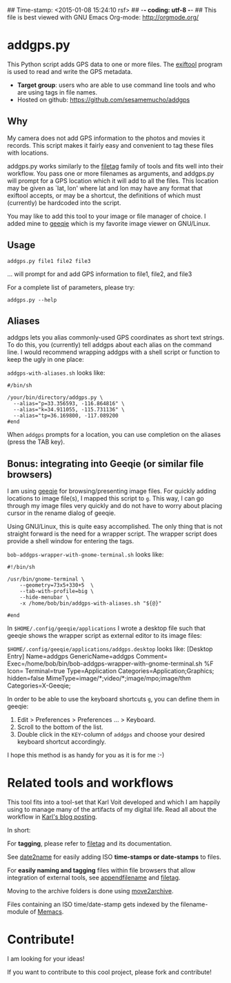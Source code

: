 ## Time-stamp: <2015-01-08 15:24:10 rsf>
## -*- coding: utf-8 -*-
## This file is best viewed with GNU Emacs Org-mode: http://orgmode.org/

* addgps.py

This Python script adds GPS data to one or more files. The [[http://www.sno.phy.queensu.ca/~phil/exiftool/][exiftool]]
program is used to read and write the GPS metadata.

- *Target group*: users who are able to use command line tools and who
  are using tags in file names.
- Hosted on github: https://github.com/sesamemucho/addgps

** Why

My camera does not add GPS information to the photos and movies it
records. This script makes it fairly easy and convenient to tag these
files with locations.

addgps.py works similarly to the [[https://github.com/novoid/filetag][filetag]] family of tools and fits well
into their workflow. You pass one or more filenames as arguments, and
addgps.py will prompt for a GPS location which it will add to all the
files. This location may be given as `lat, lon' where lat and lon may
have any format that exiftool accepts, or may be a shortcut, the
definitions of which must (currently) be hardcoded into the script.

You may like to add this tool to your image or file manager of
choice. I added mine to [[http://geeqie.sourceforge.net/][geeqie]] which is my favorite image viewer on
GNU/Linux.

** Usage

: addgps.py file1 file2 file3
... will prompt for and add GPS information to file1, file2, and file3

For a complete list of parameters, please try:
: addgps.py --help

** Aliases

addgps lets you alias commonly-used GPS coordinates as short text
strings. To do this, you (currently) tell addgps about each alias on
the command line. I would recommend wrapping addgps with a shell
script or function to keep the ugly in one place:

~addgps-with-aliases.sh~ looks like:
: #/bin/sh
:
: /your/bin/directory/addgps.py \
:   --alias="p=33.356593, -116.864816" \
:   --alias="k=34.911055, -115.731136" \
:   --alias="tp=36.169800, -117.089200
: #end

When ~addgps~ prompts for a location, you can use completion on the
aliases (press the TAB key).

** Bonus: integrating into Geeqie (or similar file browsers)

I am using [[http://geeqie.sourceforge.net/][geeqie]] for browsing/presenting image files. For quickly
adding locations to image file(s), I mapped this script to
~g~. This way, I can go through my image files very quickly and do not
have to worry about placing cursor in the rename dialog of geeqie.

Using GNU/Linux, this is quite easy accomplished. The only thing that
is not straight forward is the need for a wrapper script. The wrapper
script does provide a shell window for entering the tags.

~bob-addgps-wrapper-with-gnome-terminal.sh~ looks like:
: #!/bin/sh
: 
: /usr/bin/gnome-terminal \
:     --geometry=73x5+330+5  \
:     --tab-with-profile=big \
:     --hide-menubar \
:     -x /home/bob/bin/addgps-with-aliases.sh "${@}"
: 
: #end

In ~$HOME/.config/geeqie/applications~ I wrote a desktop file such
that geeqie shows the wrapper script as external editor to its
image files:

~$HOME/.config/geeqie/applications/addgps.desktop~ looks like:
[Desktop Entry]
Name=addgps
GenericName=addgps
Comment=
Exec=/home/bob/bin/bob-addgps-wrapper-with-gnome-terminal.sh %F
Icon=
Terminal=true
Type=Application
Categories=Application;Graphics;
hidden=false
MimeType=image/*;video/*;image/mpo;image/thm
Categories=X-Geeqie;

In order to be able to use the keyboard shortcuts ~g~, you can define
them in geeqie:
1. Edit > Preferences > Preferences ... > Keyboard.
2. Scroll to the bottom of the list.
3. Double click in the ~KEY~-column of ~addgps~ and choose
   your desired keyboard shortcut accordingly.

I hope this method is as handy for you as it is for me :-)

* Related tools and workflows

This tool fits into a tool-set that Karl Voit developed and which I
am happily using to manage many of the artifacts of my digital life.
Read all about the workflow in [[http://karl-voit.at/managing-digital-photographs/][Karl's blog posting]].

In short:

For *tagging*, please refer to [[https://github.com/novoid/filetag][filetag]] and its documentation.

See [[https://github.com/novoid/date2name][date2name]] for easily adding ISO *time-stamps or date-stamps* to
files.

For *easily naming and tagging* files within file browsers that allow
integration of external tools, see [[https://github.com/novoid/appendfilename][appendfilename]] and
[[https://github.com/novoid/filetag][filetag]].

Moving to the archive folders is done using [[https://github.com/novoid/move2archive][move2archive]].

Files containing an ISO time/date-stamp gets indexed by the
filename-module of [[https://github.com/novoid/Memacs][Memacs]].

* Contribute!

I am looking for your ideas!

If you want to contribute to this cool project, please fork and
contribute!


* Local Variables                                                  :noexport:
# Local Variables:
# mode: auto-fill
# mode: flyspell
# eval: (ispell-change-dictionary "en_US")
# End:
